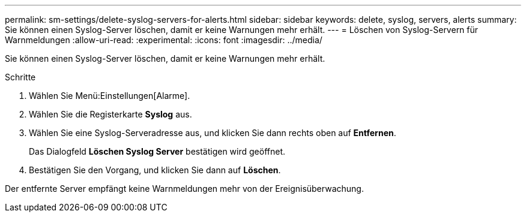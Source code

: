---
permalink: sm-settings/delete-syslog-servers-for-alerts.html 
sidebar: sidebar 
keywords: delete, syslog, servers, alerts 
summary: Sie können einen Syslog-Server löschen, damit er keine Warnungen mehr erhält. 
---
= Löschen von Syslog-Servern für Warnmeldungen
:allow-uri-read: 
:experimental: 
:icons: font
:imagesdir: ../media/


[role="lead"]
Sie können einen Syslog-Server löschen, damit er keine Warnungen mehr erhält.

.Schritte
. Wählen Sie Menü:Einstellungen[Alarme].
. Wählen Sie die Registerkarte *Syslog* aus.
. Wählen Sie eine Syslog-Serveradresse aus, und klicken Sie dann rechts oben auf *Entfernen*.
+
Das Dialogfeld *Löschen Syslog Server* bestätigen wird geöffnet.

. Bestätigen Sie den Vorgang, und klicken Sie dann auf *Löschen*.


Der entfernte Server empfängt keine Warnmeldungen mehr von der Ereignisüberwachung.
